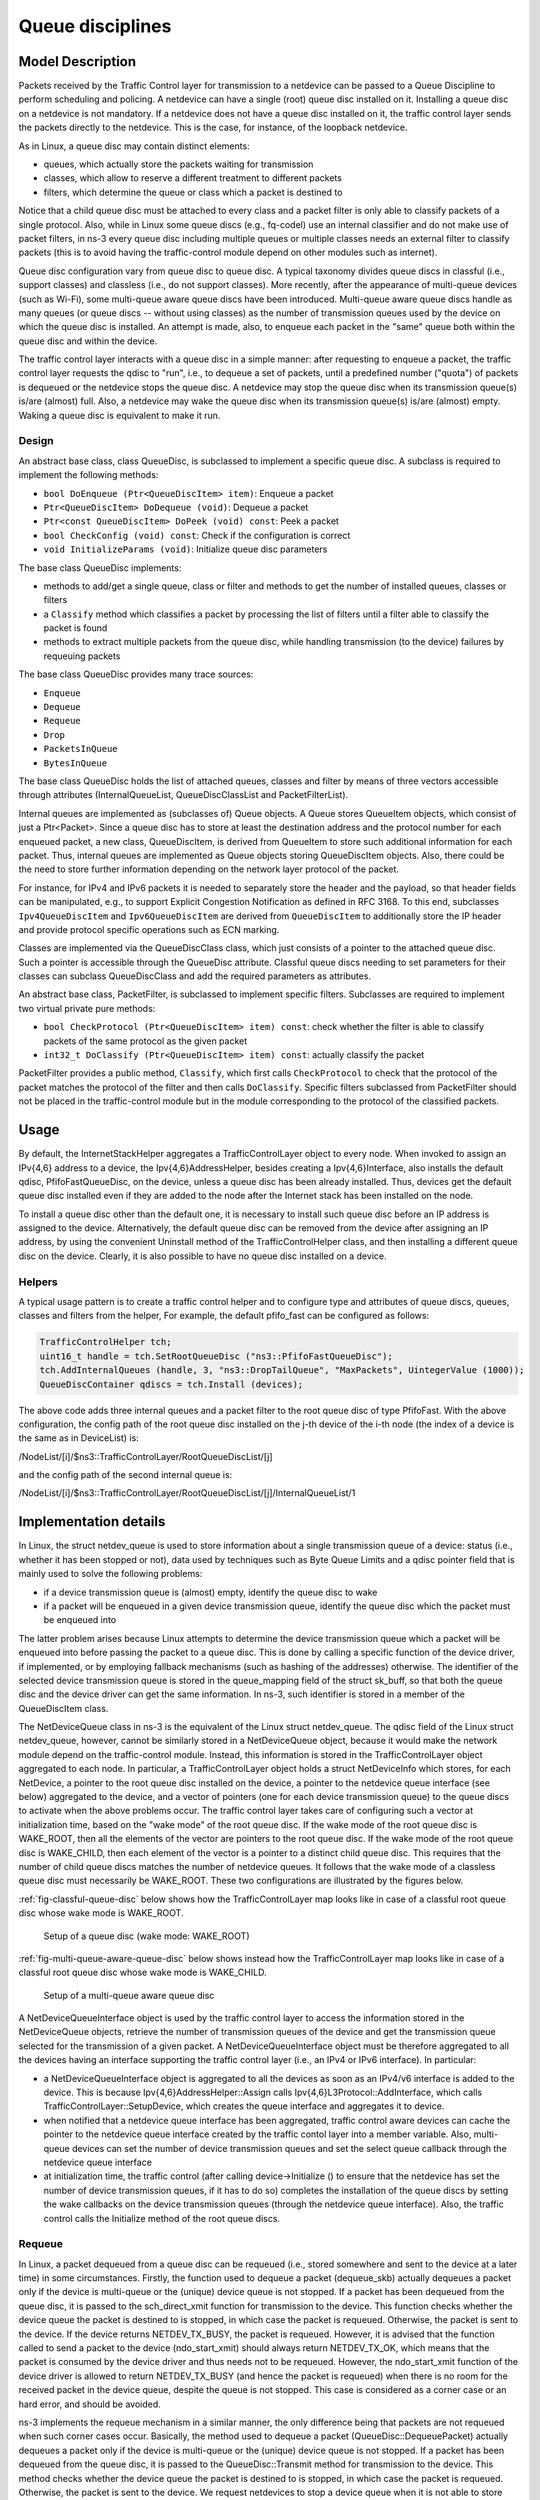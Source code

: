 Queue disciplines
--------------------------------------------------------------

.. heading hierarchy:
   ------------- Chapter
   ************* Section (#.#)
   ============= Subsection (#.#.#)
   ############# Paragraph (no number)

Model Description
*****************

Packets received by the Traffic Control layer for transmission to a netdevice
can be passed to a Queue Discipline to perform scheduling and policing.
A netdevice can have a single (root) queue disc installed on it.
Installing a queue disc on a netdevice is not mandatory. If a netdevice does
not have a queue disc installed on it, the traffic control layer sends the packets
directly to the netdevice. This is the case, for instance, of the loopback netdevice.

As in Linux, a queue disc may contain distinct elements:

* queues, which actually store the packets waiting for transmission
* classes, which allow to reserve a different treatment to different packets
* filters, which determine the queue or class which a packet is destined to

Notice that a child queue disc must be attached to every class and a packet
filter is only able to classify packets of a single protocol. Also, while in Linux
some queue discs (e.g., fq-codel) use an internal classifier and do not make use of
packet filters, in ns-3 every queue disc including multiple queues or multiple classes
needs an external filter to classify packets (this is to avoid having the traffic-control
module depend on other modules such as internet).

Queue disc configuration vary from queue disc to queue disc. A typical taxonomy divides
queue discs in classful (i.e., support classes) and classless (i.e., do not support
classes). More recently, after the appearance of multi-queue devices (such as Wi-Fi),
some multi-queue aware queue discs have been introduced. Multi-queue aware queue discs
handle as many queues (or queue discs -- without using classes) as the number of
transmission queues used by the device on which the queue disc is installed.
An attempt is made, also, to enqueue each packet in the "same" queue both within the
queue disc and within the device.

The traffic control layer interacts with a queue disc in a simple manner: after requesting
to enqueue a packet, the traffic control layer requests the qdisc to "run", i.e., to
dequeue a set of packets, until a predefined number ("quota") of packets is dequeued
or the netdevice stops the queue disc. A netdevice may stop the queue disc when its
transmission queue(s) is/are (almost) full. Also, a netdevice may wake the
queue disc when its transmission queue(s) is/are (almost) empty. Waking a queue disc
is equivalent to make it run.

Design
==========

An abstract base class, class QueueDisc, is subclassed to implement a specific
queue disc. A subclass is required to implement the following methods:

* ``bool DoEnqueue (Ptr<QueueDiscItem> item)``:  Enqueue a packet
* ``Ptr<QueueDiscItem> DoDequeue (void)``:  Dequeue a packet
* ``Ptr<const QueueDiscItem> DoPeek (void) const``: Peek a packet
* ``bool CheckConfig (void) const``: Check if the configuration is correct
* ``void InitializeParams (void)``: Initialize queue disc parameters

The base class QueueDisc implements:

* methods to add/get a single queue, class or filter and methods to get the number \
  of installed queues, classes or filters
* a ``Classify`` method which classifies a packet by processing the list of filters \
  until a filter able to classify the packet is found
* methods to extract multiple packets from the queue disc, while handling transmission \
  (to the device) failures by requeuing packets

The base class QueueDisc provides many trace sources:

* ``Enqueue``
* ``Dequeue``
* ``Requeue``
* ``Drop``
* ``PacketsInQueue``
* ``BytesInQueue``

The base class QueueDisc holds the list of attached queues, classes and filter
by means of three vectors accessible through attributes (InternalQueueList,
QueueDiscClassList and PacketFilterList).

Internal queues are implemented as (subclasses of) Queue objects. A Queue stores
QueueItem objects, which consist of just a Ptr<Packet>. Since a queue disc has to
store at least the destination address and the protocol number for each enqueued
packet, a new class, QueueDiscItem, is derived from QueueItem to store such
additional information for each packet. Thus, internal queues are implemented as
Queue objects storing QueueDiscItem objects. Also, there could be the need to store
further information depending on the network layer protocol of the packet. 

For
instance, for IPv4 and IPv6 packets it is needed to separately store the header
and the payload, so that header fields can be manipulated, e.g., to support 
Explicit Congestion Notification as defined in RFC 3168.  To this end, 
subclasses ``Ipv4QueueDiscItem`` and ``Ipv6QueueDiscItem`` are derived from 
``QueueDiscItem``
to additionally store the IP header and provide protocol specific operations
such as ECN marking. 

Classes are implemented via the QueueDiscClass class, which just consists of a pointer
to the attached queue disc. Such a pointer is accessible through the QueueDisc attribute.
Classful queue discs needing to set parameters for their classes can subclass
QueueDiscClass and add the required parameters as attributes.

An abstract base class, PacketFilter, is subclassed to implement specific filters.
Subclasses are required to implement two virtual private pure methods:

* ``bool CheckProtocol (Ptr<QueueDiscItem> item) const``: check whether the filter \
  is able to classify packets of the same protocol as the given packet
* ``int32_t DoClassify (Ptr<QueueDiscItem> item) const``: actually classify the packet

PacketFilter provides a public method, ``Classify``, which first calls ``CheckProtocol``
to check that the protocol of the packet matches the protocol of the filter and then
calls ``DoClassify``. Specific filters subclassed from PacketFilter should not be
placed in the traffic-control module but in the module corresponding to the protocol
of the classified packets.


Usage
*****

By default, the InternetStackHelper aggregates a TrafficControlLayer object to every
node. When invoked to assign an IPv{4,6} address to a device, the Ipv{4,6}AddressHelper,
besides creating a Ipv{4,6}Interface, also installs the default qdisc, PfifoFastQueueDisc,
on the device, unless a queue disc has been already installed. Thus, devices get the default
queue disc installed even if they are added to the node after the Internet stack has been
installed on the node.

To install a queue disc other than the default one, it is necessary to install such queue
disc before an IP address is assigned to the device. Alternatively, the default queue disc
can be removed from the device after assigning an IP address, by using the convenient
Uninstall method of the TrafficControlHelper class, and then installing a different
queue disc on the device. Clearly, it is also possible to have no queue disc installed on a device.

Helpers
=======

A typical usage pattern is to create a traffic control helper and to configure type
and attributes of queue discs, queues, classes and filters from the helper, For example,
the default pfifo_fast can be configured as follows:

.. sourcecode:: cpp

  TrafficControlHelper tch;
  uint16_t handle = tch.SetRootQueueDisc ("ns3::PfifoFastQueueDisc");
  tch.AddInternalQueues (handle, 3, "ns3::DropTailQueue", "MaxPackets", UintegerValue (1000));
  QueueDiscContainer qdiscs = tch.Install (devices);

The above code adds three internal queues and a packet filter to the root queue disc of type PfifoFast.
With the above configuration, the config path of the root queue disc installed on the j-th
device of the i-th node (the index of a device is the same as in DeviceList) is:

/NodeList/[i]/$ns3::TrafficControlLayer/RootQueueDiscList/[j]

and the config path of the second internal queue is:

/NodeList/[i]/$ns3::TrafficControlLayer/RootQueueDiscList/[j]/InternalQueueList/1

Implementation details
**********************

In Linux, the struct netdev_queue is used to store information about a single 
transmission queue of a device: status (i.e., whether it has been stopped or not),
data used by techniques such as Byte Queue Limits and a qdisc pointer field that
is mainly used to solve the following problems:

* if a device transmission queue is (almost) empty, identify the queue disc to wake
* if a packet will be enqueued in a given device transmission queue, identify the \
  queue disc which the packet must be enqueued into

The latter problem arises because Linux attempts to determine the device transmission
queue which a packet will be enqueued into before passing the packet to a queue disc.
This is done by calling a specific function of the device driver, if implemented, or
by employing fallback mechanisms (such as hashing of the addresses) otherwise. The
identifier of the selected device transmission queue is stored in the queue_mapping \
field of the struct sk_buff, so that both the queue disc and the device driver can
get the same information. In ns-3, such identifier is stored in a member of the
QueueDiscItem class.

The NetDeviceQueue class in ns-3 is the equivalent of the Linux struct netdev_queue.
The qdisc field of the Linux struct netdev_queue, however, cannot be
similarly stored in a NetDeviceQueue object, because it would make the network module
depend on the traffic-control module. Instead, this information is stored in the
TrafficControlLayer object aggregated to each node. In particular, a TrafficControlLayer
object holds a struct NetDeviceInfo which stores, for each NetDevice, a pointer to the
root queue disc installed on the device, a pointer to the netdevice queue interface
(see below) aggregated to the device, and a vector of pointers (one for each device
transmission queue) to the queue discs to activate when the above
problems occur. The traffic control layer takes care of configuring such a vector
at initialization time, based on the "wake mode" of the root queue disc. If the
wake mode of the root queue disc is WAKE_ROOT, then all the elements of the vector
are pointers to the root queue disc. If the wake mode of the root queue disc is
WAKE_CHILD, then each element of the vector is a pointer to a distinct child queue
disc. This requires that the number of child queue discs matches the number of
netdevice queues. It follows that the wake mode of a classless queue disc must
necessarily be WAKE_ROOT. These two configurations are illustrated by the figures below.

:ref:`fig-classful-queue-disc` below shows how the TrafficControlLayer map looks like in
case of a classful root queue disc whose wake mode is WAKE_ROOT.

.. _fig-classful-queue-disc:

.. figure:: figures/classful-queue-disc.*

    Setup of a queue disc (wake mode: WAKE_ROOT)

:ref:`fig-multi-queue-aware-queue-disc` below shows instead how the TrafficControlLayer
map looks like in case of a classful root queue disc whose wake mode is WAKE_CHILD.

.. _fig-multi-queue-aware-queue-disc:

.. figure:: figures/multi-queue-aware-queue-disc.*

    Setup of a multi-queue aware queue disc

A NetDeviceQueueInterface object is used by the traffic control layer to access the
information stored in the NetDeviceQueue objects, retrieve the number of transmission
queues of the device and get the transmission queue selected for the transmission of a
given packet. A NetDeviceQueueInterface object must be therefore aggregated to all the
devices having an interface supporting the traffic control layer (i.e., an IPv4 or IPv6
interface). In particular:

* a NetDeviceQueueInterface object is aggregated to all the devices as soon as an IPv4/v6 \
  interface is added to the device. This is because Ipv{4,6}AddressHelper::Assign calls \
  Ipv{4,6}L3Protocol::AddInterface, which calls TrafficControlLayer::SetupDevice, which \
  creates the queue interface and aggregates it to device.

* when notified that a netdevice queue interface has been aggregated, traffic control \
  aware devices can cache the pointer to the \
  netdevice queue interface created by the traffic contol layer into a member variable. \
  Also, multi-queue devices can set the number of device transmission queues and set the \
  select queue callback through the netdevice queue interface

* at initialization time, the traffic control (after calling device->Initialize () to ensure \
  that the netdevice has set the number of device transmission queues, if it has to do so) \
  completes the installation of the queue discs by setting the wake callbacks on the device \
  transmission queues (through the netdevice queue interface). Also, the traffic control \
  calls the Initialize method of the root queue discs.

Requeue
========
In Linux, a packet dequeued from a queue disc can be requeued (i.e., stored somewhere
and sent to the device at a later time) in some circumstances. Firstly, the function
used to dequeue a packet (dequeue_skb) actually dequeues a packet only if the device
is multi-queue or the (unique) device queue is not stopped. If a packet has been
dequeued from the queue disc, it is passed to the sch_direct_xmit function for
transmission to the device. This function checks whether the device queue the packet is destined
to is stopped, in which case the packet is requeued. Otherwise, the packet is sent to the device.
If the device returns NETDEV_TX_BUSY, the packet is requeued. However, it is advised that
the function called to send a packet to the device (ndo_start_xmit) should always
return NETDEV_TX_OK, which means that the packet is consumed by the device driver
and thus needs not to be requeued. However, the ndo_start_xmit function of the device
driver is allowed to return NETDEV_TX_BUSY (and hence the packet is requeued) when
there is no room for the received packet in the device queue, despite the queue is
not stopped. This case is considered as a corner case or an hard error, and should be avoided.

ns-3 implements the requeue mechanism in a similar manner, the only difference being
that packets are not requeued when such corner cases occur. Basically, the method used
to dequeue a packet (QueueDisc::DequeuePacket) actually dequeues a packet only if the
device is multi-queue or the (unique) device queue is not stopped. If a packet has been
dequeued from the queue disc, it is passed to the QueueDisc::Transmit method for
transmission to the device. This method checks whether the device queue the packet is destined
to is stopped, in which case the packet is requeued. Otherwise, the packet is sent to the device.
We request netdevices to stop a device queue when it is not able to store another packet,
so as to avoid the situation in which a packet is received that cannot be enqueued while
the device queue is not stopped. Should such a corner case occur, the netdevice drops
the packet but, unlike Linux, the value returned by NetDevice::Send is ignored and the
packet is not requeued.


The way the requeue mechanism is implemented in ns-3 has the following implications:

* if the underlying device has a single queue, no packet will ever be requeued. Indeed, \
  if the device queue is not stopped when QueueDisc::DequeuePacket is called, it will \
  not be stopped also when QueueDisc::Transmit is called, hence the packet is not requeued \
  (recall that a packet is not requeued after being sent to the device, as the value \
  returned by NetDevice::Send is ignored).
* if the underlying device does not implement flow control, i.e., it does not stop its queue(s), \
  no packet will ever be requeued (recall that a packet is only requeued by QueueDisc::Transmit \
  when the device queue the packet is destined to is stopped)

It turns out that packets may only be requeued when the underlying device is multi-queue
and supports flow control.
